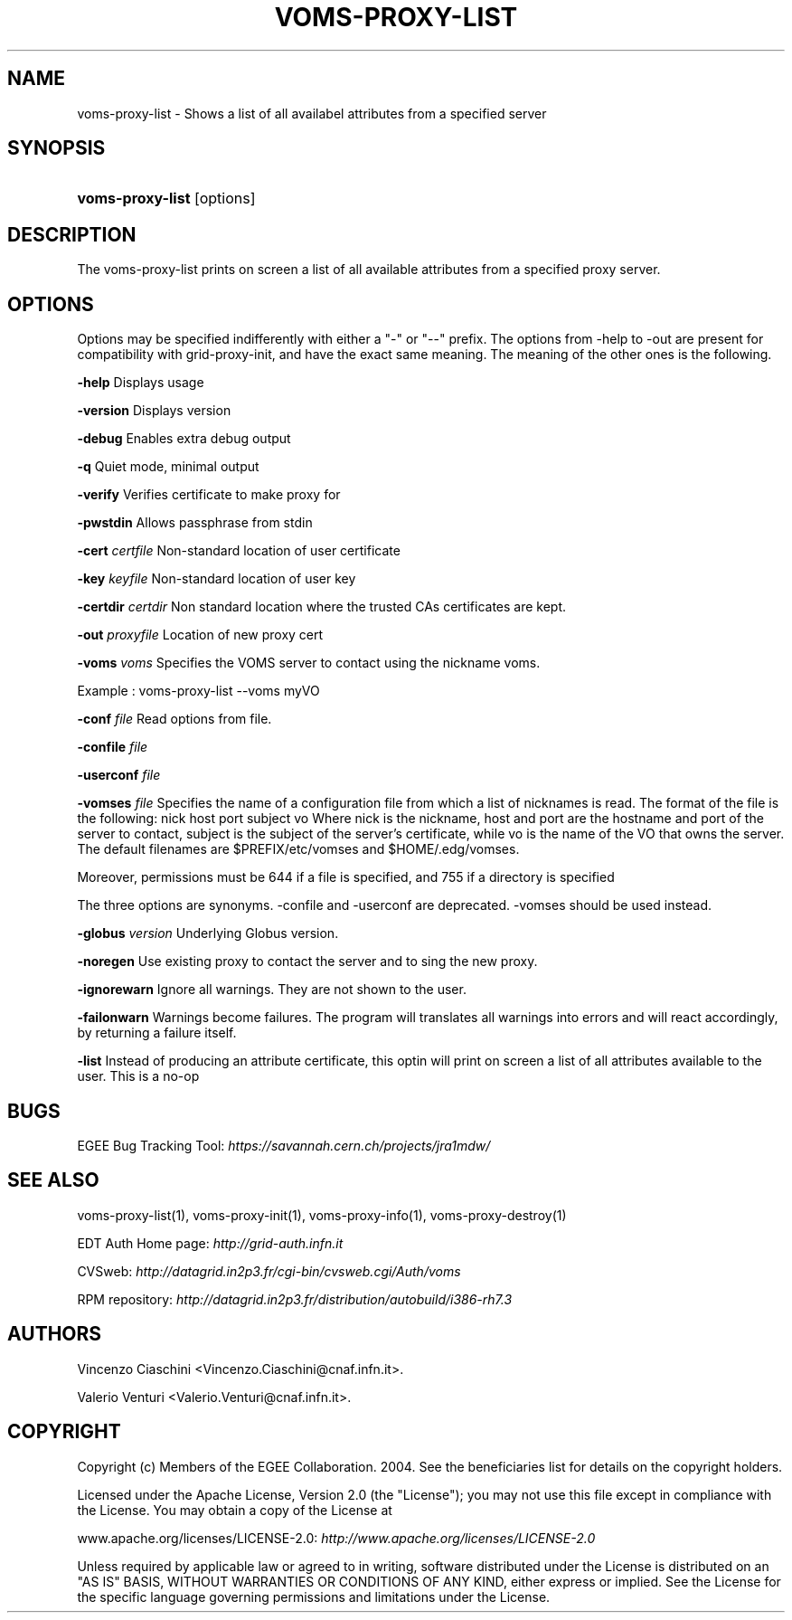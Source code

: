 .\"Generated by db2man.xsl. Don't modify this, modify the source.
.de Sh \" Subsection
.br
.if t .Sp
.ne 5
.PP
\fB\\$1\fR
.PP
..
.de Sp \" Vertical space (when we can't use .PP)
.if t .sp .5v
.if n .sp
..
.de Ip \" List item
.br
.ie \\n(.$>=3 .ne \\$3
.el .ne 3
.IP "\\$1" \\$2
..
.TH "VOMS-PROXY-LIST" 1 "" "" ""
.SH NAME
voms-proxy-list \- Shows a list of all availabel attributes from a specified server
.SH "SYNOPSIS"
.ad l
.hy 0
.HP 16
\fBvoms\-proxy\-list\fR [options]
.ad
.hy

.SH "DESCRIPTION"

.PP
The voms\-proxy\-list prints on screen a list of all available attributes from a specified proxy server\&.

.SH "OPTIONS"

.PP
Options may be specified indifferently with either a "\-" or "\-\-" prefix\&. The options from \-help to \-out are present for compatibility with grid\-proxy\-init, and have the exact same meaning\&. The meaning of the other ones is the following\&.

.PP
\fB\-help\fR Displays usage

.PP
\fB\-version\fR Displays version

.PP
\fB\-debug\fR Enables extra debug output

.PP
\fB\-q\fR Quiet mode, minimal output

.PP
\fB\-verify\fR Verifies certificate to make proxy for

.PP
\fB\-pwstdin\fR Allows passphrase from stdin

.PP
\fB\-cert\fR  \fIcertfile\fR Non\-standard location of user certificate

.PP
\fB\-key\fR  \fIkeyfile\fR Non\-standard location of user key

.PP
\fB\-certdir\fR  \fIcertdir\fR Non standard location where the trusted CAs certificates are kept\&.

.PP
\fB\-out\fR  \fIproxyfile\fR Location of new proxy cert

.PP
\fB\-voms\fR  \fIvoms\fR Specifies the VOMS server to contact using the nickname voms\&.

.PP
Example : voms\-proxy\-list \-\-voms myVO

.PP
\fB\-conf\fR  \fIfile\fR Read options from file\&.

.PP
\fB\-confile\fR  \fIfile\fR

.PP
\fB\-userconf\fR  \fIfile\fR

.PP
\fB\-vomses\fR  \fIfile\fR Specifies the name of a configuration file from which a list of nicknames is read\&. The format of the file is the following: nick  host  port  subject  vo Where nick is the nickname, host and port are the hostname and port of the server to contact, subject is the subject of the server's certificate, while vo is the name of the VO that owns the server\&. The default filenames are $PREFIX/etc/vomses and $HOME/\&.edg/vomses\&.

.PP
Moreover, permissions must be 644 if a file is specified, and 755 if a directory is specified

.PP
The three options are synonyms\&. \-confile and \-userconf are deprecated\&. \-vomses should be used instead\&.

.PP
\fB\-globus\fR  \fIversion\fR Underlying Globus version\&.

.PP
\fB\-noregen\fR Use existing proxy to contact the server and to sing the new proxy\&.

.PP
\fB\-ignorewarn\fR Ignore all warnings\&. They are not shown to the user\&.

.PP
\fB\-failonwarn\fR Warnings become failures\&. The program will translates all warnings into errors and will react accordingly, by returning a failure itself\&.

.PP
\fB\-list\fR Instead of producing an attribute certificate, this optin will print on screen a list of all attributes available to the user\&. This is a no\-op

.SH "BUGS"

.PP
EGEE Bug Tracking Tool: \fIhttps://savannah.cern.ch/projects/jra1mdw/\fR

.SH "SEE ALSO"

.PP
voms\-proxy\-list(1), voms\-proxy\-init(1), voms\-proxy\-info(1), voms\-proxy\-destroy(1)

.PP
EDT Auth Home page: \fIhttp://grid-auth.infn.it\fR

.PP
CVSweb: \fIhttp://datagrid.in2p3.fr/cgi-bin/cvsweb.cgi/Auth/voms\fR

.PP
RPM repository: \fIhttp://datagrid.in2p3.fr/distribution/autobuild/i386-rh7.3\fR

.SH "AUTHORS"

.PP
Vincenzo Ciaschini <Vincenzo\&.Ciaschini@cnaf\&.infn\&.it>\&.

.PP
Valerio Venturi <Valerio\&.Venturi@cnaf\&.infn\&.it>\&.

.SH "COPYRIGHT"

.PP
Copyright (c) Members of the EGEE Collaboration\&. 2004\&. See the beneficiaries list for details on the copyright holders\&.

.PP
Licensed under the Apache License, Version 2\&.0 (the "License"); you may not use this file except in compliance with the License\&. You may obtain a copy of the License at

.PP
www\&.apache\&.org/licenses/LICENSE\-2\&.0: \fIhttp://www.apache.org/licenses/LICENSE-2.0\fR

.PP
Unless required by applicable law or agreed to in writing, software distributed under the License is distributed on an "AS IS" BASIS, WITHOUT WARRANTIES OR CONDITIONS OF ANY KIND, either express or implied\&. See the License for the specific language governing permissions and limitations under the License\&.

